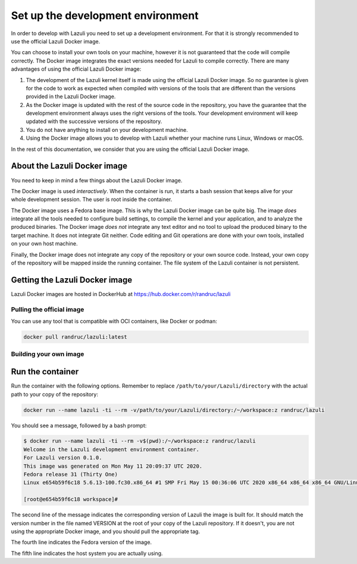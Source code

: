 ..
   SPDX-License-Identifier: GPL-3.0-only
   This file is part of Lazuli.

.. sectionauthor::
   Copyright (c) 2020, Remi Andruccioli <remi.andruccioli@gmail.com>

Set up the development environment
==================================

In order to develop with Lazuli you need to set up a development environment.
For that it is strongly recommended to use the official Lazuli Docker image.

You can choose to install your own tools on your machine, however it is not
guaranteed that the code will compile correctly.
The Docker image integrates the exact versions needed for Lazuli to compile
correctly.
There are many advantages of using the official Lazuli Docker image:

#. The development of the Lazuli kernel itself is made using the official
   Lazuli Docker image.
   So no guarantee is given for the code to work as expected when compiled with
   versions of the tools that are different than the versions provided in the
   Lazuli Docker image.
#. As the Docker image is updated with the rest of the source code in the
   repository, you have the guarantee that the development environment always
   uses the right versions of the tools. Your development environment will keep
   updated with the successive versions of the repository.
#. You do not have anything to install on your development machine.
#. Using the Docker image allows you to develop with Lazuli whether your
   machine runs Linux, Windows or macOS.

In the rest of this documentation, we consider that you are using the official
Lazuli Docker image.


About the Lazuli Docker image
-----------------------------

You need to keep in mind a few things about the Lazuli Docker image.

The Docker image is used *interactively*.
When the container is run, it starts a bash session that keeps alive for your
whole development session.
The user is root inside the container.

The Docker image uses a Fedora base image. This is why the Lazuli Docker image
can be quite big.
The image *does* integrate all the tools needed to configure build settings,
to compile the kernel and your application, and to analyze the produced
binaries.
The Docker image *does not* integrate any text editor and no tool to upload
the produced binary to the target machine.
It does not integrate Git neither.
Code editing and Git operations are done with your own tools, installed on your
own host machine.

Finally, the Docker image does not integrate any copy of the repository or your
own source code.
Instead, your own copy of the repository will be mapped inside the running
container.
The file system of the Lazuli container is not persistent.



Getting the Lazuli Docker image
-------------------------------

Lazuli Docker images are hosted in DockerHub at
`<https://hub.docker.com/r/randruc/lazuli>`_

Pulling the official image
^^^^^^^^^^^^^^^^^^^^^^^^^^

You can use any tool that is compatible with OCI containers,
like Docker or podman:

.. code-block:: console

    docker pull randruc/lazuli:latest

Building your own image
^^^^^^^^^^^^^^^^^^^^^^^

Run the container
-----------------

Run the container with the following options.
Remember to replace ``/path/to/your/Lazuli/directory`` with the actual path to
your copy of the repository:

.. code-block:: console

    docker run --name lazuli -ti --rm -v/path/to/your/Lazuli/directory:/~/workspace:z randruc/lazuli

You should see a message, followed by a bash prompt:

.. code-block:: console

    $ docker run --name lazuli -ti --rm -v$(pwd):/~/workspace:z randruc/lazuli
    Welcome in the Lazuli development environment container.
    For Lazuli version 0.1.0.
    This image was generated on Mon May 11 20:09:37 UTC 2020.
    Fedora release 31 (Thirty One)
    Linux e654b59f6c18 5.6.13-100.fc30.x86_64 #1 SMP Fri May 15 00:36:06 UTC 2020 x86_64 x86_64 x86_64 GNU/Linux

    [root@e654b59f6c18 workspace]#

The second line of the message indicates the corresponding version of Lazuli
the image is built for. It should match the version number in the file named
VERSION at the root of your copy of the Lazuli repository. If it doesn't,
you are not using the appropriate Docker image, and you should pull the
appropriate tag.

The fourth line indicates the Fedora version of the image.

The fifth line indicates the host system you are actually using.
